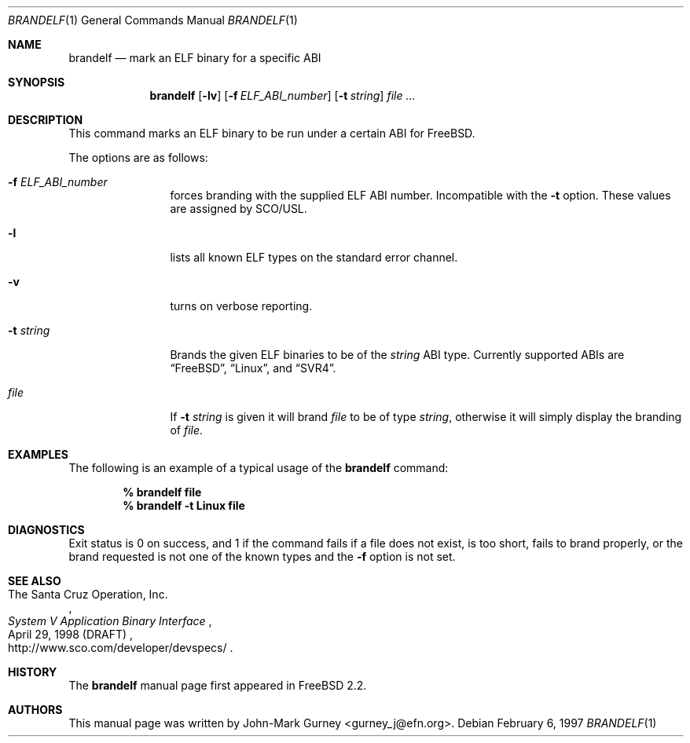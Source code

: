 .\" Copyright (c) 1997
.\"	John-Mark Gurney.  All rights reserved.
.\"
.\" Redistribution and use in source and binary forms, with or without
.\" modification, are permitted provided that the following conditions
.\" are met:
.\" 1. Redistributions of source code must retain the above copyright
.\"    notice, this list of conditions and the following disclaimer.
.\" 2. Redistributions in binary form must reproduce the above copyright
.\"    notice, this list of conditions and the following disclaimer in the
.\"    documentation and/or other materials provided with the distribution.
.\" 3. Neither the name of the author nor the names of any co-contributors
.\"    may be used to endorse or promote products derived from this software
.\"    without specific prior written permission.
.\"
.\" THIS SOFTWARE IS PROVIDED BY John-Mark Gurney AND CONTRIBUTORS ``AS IS''
.\" AND ANY EXPRESS OR IMPLIED WARRANTIES, INCLUDING, BUT NOT LIMITED TO, THE
.\" IMPLIED WARRANTIES OF MERCHANTABILITY AND FITNESS FOR A PARTICULAR PURPOSE
.\" ARE DISCLAIMED.  IN NO EVENT SHALL THE AUTHOR OR CONTRIBUTORS BE LIABLE
.\" FOR ANY DIRECT, INDIRECT, INCIDENTAL, SPECIAL, EXEMPLARY, OR CONSEQUENTIAL
.\" DAMAGES (INCLUDING, BUT NOT LIMITED TO, PROCUREMENT OF SUBSTITUTE GOODS
.\" OR SERVICES; LOSS OF USE, DATA, OR PROFITS; OR BUSINESS INTERRUPTION)
.\" HOWEVER CAUSED AND ON ANY THEORY OF LIABILITY, WHETHER IN CONTRACT, STRICT
.\" LIABILITY, OR TORT (INCLUDING NEGLIGENCE OR OTHERWISE) ARISING IN ANY WAY
.\" OUT OF THE USE OF THIS SOFTWARE, EVEN IF ADVISED OF THE POSSIBILITY OF
.\" SUCH DAMAGE.
.\"
.\" $FreeBSD: src/usr.bin/brandelf/brandelf.1,v 1.9.2.3 2001/08/16 13:16:42 ru Exp $
.\" $DragonFly: src/usr.bin/brandelf/brandelf.1,v 1.2 2003/06/17 04:29:25 dillon Exp $
.\"
.Dd February 6, 1997
.Dt BRANDELF 1
.Os
.Sh NAME
.Nm brandelf
.Nd mark an ELF binary for a specific ABI
.Sh SYNOPSIS
.Nm
.Op Fl lv
.Op Fl f Ar ELF_ABI_number
.Op Fl t Ar string
.Ar
.Sh DESCRIPTION
This command marks an ELF binary to be run under a certain ABI for
.Fx .
.Pp
The options are as follows:
.Bl -tag -width Fl
.It Fl f Ar ELF_ABI_number
forces branding with the supplied ELF ABI number.
Incompatible with the
.Fl t
option.
These values are assigned by SCO/USL.
.It Fl l
lists all known ELF types on the standard error channel.
.It Fl v
turns on verbose reporting.
.It Fl t Ar string
Brands the given ELF binaries to be of the
.Ar string
ABI type.
Currently supported ABIs are
.Dq Fx ,
.Dq Tn Linux ,
and
.Dq Tn SVR4 .
.It Ar file
If
.Fl t Ar string
is given it will brand
.Ar file
to be of type
.Ar string ,
otherwise it will simply display the branding of
.Ar file .
.El
.Sh EXAMPLES
The following is an example of a typical usage
of the
.Nm
command:
.Pp
.Dl % brandelf file
.Dl % brandelf -t Linux file
.Sh DIAGNOSTICS
Exit status is 0 on success, and 1 if the command
fails if a file does not exist, is too short, fails to brand properly,
or the brand requested is not one of the known types and the
.Fl f
option is not set.
.Sh SEE ALSO
.Rs
.%A The Santa Cruz Operation, Inc.
.%T System V Application Binary Interface
.%D April 29, 1998 (DRAFT)
.%O http://www.sco.com/developer/devspecs/
.Re
.Sh HISTORY
The
.Nm
manual page first appeared in
.Fx 2.2 .
.Sh AUTHORS
This manual page was written by
.An John-Mark Gurney Aq gurney_j@efn.org .

